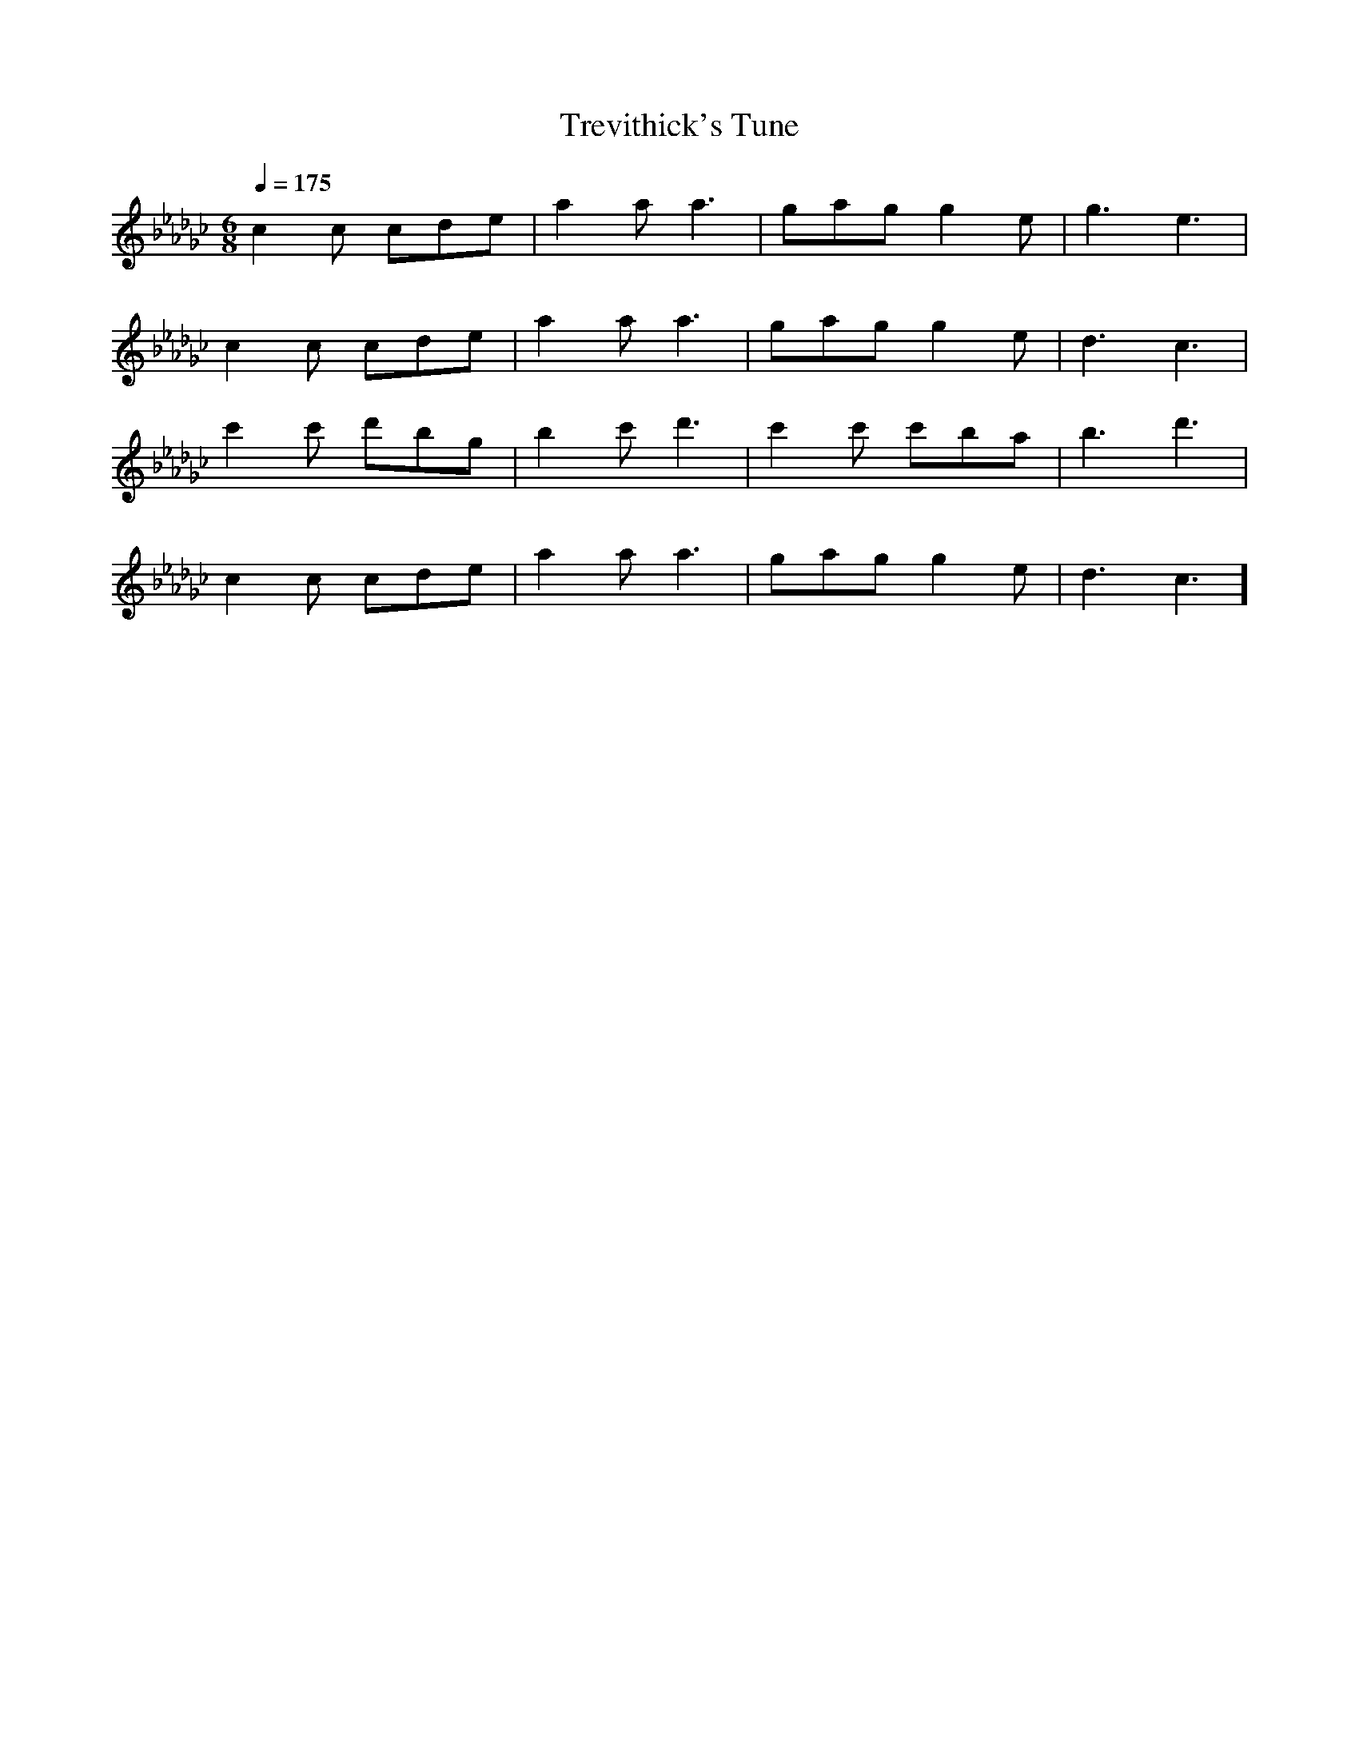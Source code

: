 X:1
T:Trevithick's Tune
M:6/8
L:1/8
Q:1/4=175
K:Gb
c2c cde | a2a a3 | gag g2e | g3 e3 |
c2c cde | a2a a3 | gag g2e | d3 c3 |
c'2c' d'bg | b2c' d'3 | c'2c' c'ba | b3 d'3 |
c2c cde | a2a a3 | gag g2e | d3 c3 ]
